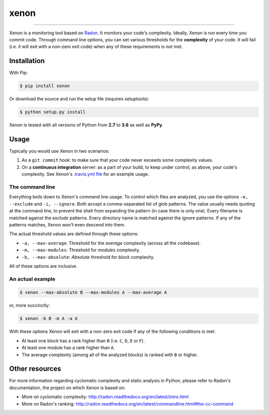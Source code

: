 xenon
=====

.. image:: https://img.shields.io/travis/rubik/xenon/master.svg
    :alt: Travis-CI badge
    :target: https://travis-ci.org/rubik/xenon

.. image:: https://img.shields.io/coveralls/rubik/xenon/master.svg
    :alt: Coveralls badge
    :target: https://coveralls.io/r/rubik/xenon?branch=master

.. image:: https://img.shields.io/pypi/v/xenon.svg
    :alt: PyPI latest version badge
    :target: https://pypi.python.org/pypi/xenon/

.. image:: https://img.shields.io/pypi/format/xenon.svg
    :alt: Download format
    :target: http://pythonwheels.com/

.. image:: https://img.shields.io/pypi/l/xenon.svg
    :alt: Xenon license
    :target: https://pypi.python.org/pypi/xenon/


----

Xenon is a monitoring tool based on `Radon <https://github.com/rubik/radon/>`_.
It monitors your code's complexity.  Ideally, Xenon is run every time you
commit code. Through command line options, you can set various thresholds for
the **complexity** of your code. It will fail (i.e. it will exit with a
non-zero exit code) when any of these requirements is not met.

Installation
------------

With Pip:

.. code-block:: sh

   $ pip install xenon

Or download the source and run the setup file (requires setuptools):

.. code-block:: sh

   $ python setup.py install

Xenon is tested with all versions of Python from **2.7** to **3.6** as well as
**PyPy**.

Usage
-----

Typically you would use Xenon in two scenarios:

1. As a ``git commit`` hook: to make sure that your code never exceeds some
   complexity values.

2. On a **continuous integration** server: as a part of your build, to keep
   under control, as above, your code's complexity. See Xenon's
   `.travis.yml file`_ for an example usage.

The command line
++++++++++++++++

Everything boils down to Xenon's command line usage.
To control which files are analyzed, you use the options ``-e, --exclude`` and
``-i, --ignore``. Both accept a comma-separated list of glob patterns. The
value usually needs quoting at the command line, to prevent the shell from
expanding the pattern (in case there is only one). Every filename is matched
against the *exclude* patterns. Every directory name is matched against the
*ignore* patterns.  If any of the patterns matches, Xenon won't even descend
into them.

The actual threshold values are defined through these options:

* ``-a, --max-average``: Threshold for the *average* complexity (across all the
  codebase).
* ``-m, --max-modules``: Threshold for *modules* complexity.
* ``-b, --max-absolute``: *Absolute* threshold for *block* complexity.


All of these options are inclusive.

An actual example
+++++++++++++++++

.. code-block:: sh

   $ xenon --max-absolute B --max-modules A --max-average A

or, more succinctly:

.. code-block:: sh

   $ xenon -b B -m A -a A

With these options Xenon will exit with a non-zero exit code if any of the
following conditions is met:

* At least one block has a rank higher than ``B`` (i.e. ``C``, ``D``, ``E`` or
  ``F``).
* At least one module has a rank higher than ``A``.
* The average complexity (among all of the analyzed blocks) is ranked with
  ``B`` or higher.

Other resources
---------------

For more information regarding cyclomatic complexity and static analysis in
Python, please refer to Radon's documentation, the project on which Xenon is
based on:

* More on cyclomatic complexity:
  http://radon.readthedocs.org/en/latest/intro.html
* More on Radon's ranking:
  http://radon.readthedocs.org/en/latest/commandline.html#the-cc-command


.. _.travis.yml file: https://github.com/rubik/xenon/blob/master/.travis.yml


